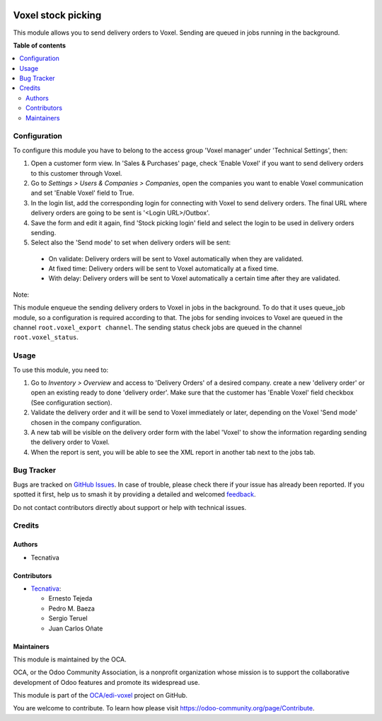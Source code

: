 .. image:: https://odoo-community.org/readme-banner-image
   :target: https://odoo-community.org/get-involved?utm_source=readme
   :alt: Odoo Community Association

===================
Voxel stock picking
===================

.. 
   !!!!!!!!!!!!!!!!!!!!!!!!!!!!!!!!!!!!!!!!!!!!!!!!!!!!
   !! This file is generated by oca-gen-addon-readme !!
   !! changes will be overwritten.                   !!
   !!!!!!!!!!!!!!!!!!!!!!!!!!!!!!!!!!!!!!!!!!!!!!!!!!!!
   !! source digest: sha256:42904ba8e196be54797176c8c92b592ee4d8bd48d66e60cadcf17175b2a8db41
   !!!!!!!!!!!!!!!!!!!!!!!!!!!!!!!!!!!!!!!!!!!!!!!!!!!!

.. |badge1| image:: https://img.shields.io/badge/maturity-Beta-yellow.png
    :target: https://odoo-community.org/page/development-status
    :alt: Beta
.. |badge2| image:: https://img.shields.io/badge/license-AGPL--3-blue.png
    :target: http://www.gnu.org/licenses/agpl-3.0-standalone.html
    :alt: License: AGPL-3
.. |badge3| image:: https://img.shields.io/badge/github-OCA%2Fedi--voxel-lightgray.png?logo=github
    :target: https://github.com/OCA/edi-voxel/tree/18.0/edi_voxel_stock_picking_oca
    :alt: OCA/edi-voxel
.. |badge4| image:: https://img.shields.io/badge/weblate-Translate%20me-F47D42.png
    :target: https://translation.odoo-community.org/projects/edi-voxel-18-0/edi-voxel-18-0-edi_voxel_stock_picking_oca
    :alt: Translate me on Weblate
.. |badge5| image:: https://img.shields.io/badge/runboat-Try%20me-875A7B.png
    :target: https://runboat.odoo-community.org/builds?repo=OCA/edi-voxel&target_branch=18.0
    :alt: Try me on Runboat

|badge1| |badge2| |badge3| |badge4| |badge5|

This module allows you to send delivery orders to Voxel. Sending are
queued in jobs running in the background.

**Table of contents**

.. contents::
   :local:

Configuration
=============

To configure this module you have to belong to the access group 'Voxel
manager' under 'Technical Settings', then:

1. Open a customer form view. In 'Sales & Purchases' page, check 'Enable
   Voxel' if you want to send delivery orders to this customer through
   Voxel.
2. Go to *Settings > Users & Companies > Companies*, open the companies
   you want to enable Voxel communication and set 'Enable Voxel' field
   to True.
3. In the login list, add the corresponding login for connecting with
   Voxel to send delivery orders. The final URL where delivery orders
   are going to be sent is '<Login URL>/Outbox'.
4. Save the form and edit it again, find 'Stock picking login' field and
   select the login to be used in delivery orders sending.
5. Select also the 'Send mode' to set when delivery orders will be sent:

..

   - On validate: Delivery orders will be sent to Voxel automatically
     when they are validated.
   - At fixed time: Delivery orders will be sent to Voxel automatically
     at a fixed time.
   - With delay: Delivery orders will be sent to Voxel automatically a
     certain time after they are validated.

Note:

This module enqueue the sending delivery orders to Voxel in jobs in the
background. To do that it uses queue_job module, so a configuration is
required according to that. The jobs for sending invoices to Voxel are
queued in the channel ``root.voxel_export channel``. The sending status
check jobs are queued in the channel ``root.voxel_status``.

Usage
=====

To use this module, you need to:

1. Go to *Inventory > Overview* and access to 'Delivery Orders' of a
   desired company. create a new 'delivery order' or open an existing
   ready to done 'delivery order'. Make sure that the customer has
   'Enable Voxel' field checkbox (See configuration section).
2. Validate the delivery order and it will be send to Voxel immediately
   or later, depending on the Voxel 'Send mode' chosen in the company
   configuration.
3. A new tab will be visible on the delivery order form with the label
   'Voxel' to show the information regarding sending the delivery order
   to Voxel.
4. When the report is sent, you will be able to see the XML report in
   another tab next to the jobs tab.

Bug Tracker
===========

Bugs are tracked on `GitHub Issues <https://github.com/OCA/edi-voxel/issues>`_.
In case of trouble, please check there if your issue has already been reported.
If you spotted it first, help us to smash it by providing a detailed and welcomed
`feedback <https://github.com/OCA/edi-voxel/issues/new?body=module:%20edi_voxel_stock_picking_oca%0Aversion:%2018.0%0A%0A**Steps%20to%20reproduce**%0A-%20...%0A%0A**Current%20behavior**%0A%0A**Expected%20behavior**>`_.

Do not contact contributors directly about support or help with technical issues.

Credits
=======

Authors
-------

* Tecnativa

Contributors
------------

- `Tecnativa <https://www.tecnativa.com>`__:

  - Ernesto Tejeda
  - Pedro M. Baeza
  - Sergio Teruel
  - Juan Carlos Oñate

Maintainers
-----------

This module is maintained by the OCA.

.. image:: https://odoo-community.org/logo.png
   :alt: Odoo Community Association
   :target: https://odoo-community.org

OCA, or the Odoo Community Association, is a nonprofit organization whose
mission is to support the collaborative development of Odoo features and
promote its widespread use.

This module is part of the `OCA/edi-voxel <https://github.com/OCA/edi-voxel/tree/18.0/edi_voxel_stock_picking_oca>`_ project on GitHub.

You are welcome to contribute. To learn how please visit https://odoo-community.org/page/Contribute.

